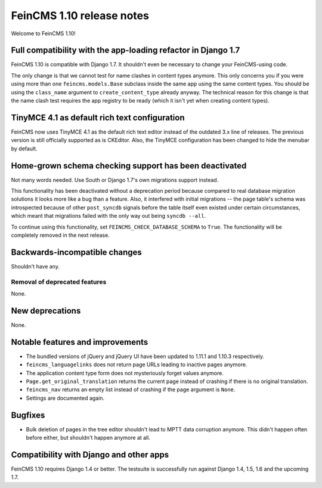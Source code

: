==========================
FeinCMS 1.10 release notes
==========================

Welcome to FeinCMS 1.10!


Full compatibility with the app-loading refactor in Django 1.7
==============================================================

FeinCMS 1.10 is compatible with Django 1.7. It shouldn't even be necessary
to change your FeinCMS-using code.

The only change is that we cannot test for name clashes in content types
anymore. This only concerns you if you were using more than one
``feincms.models.Base`` subclass inside the same app using the same content
types. You should be using the ``class_name`` argument to
``create_content_type`` already anyway.  The technical reason for this change
is that the name clash test requires the app registry to be ready (which it
isn't yet when creating content types).


TinyMCE 4.1 as default rich text configuration
==============================================

FeinCMS now uses TinyMCE 4.1 as the default rich text editor instead of the
outdated 3.x line of releases. The previous version is still officially
supported as is CKEditor. Also, the TinyMCE configuration has been changed to
hide the menubar by default.


Home-grown schema checking support has been deactivated
=======================================================

Not many words needed. Use South or Django 1.7's own migrations support
instead.

This functionality has been deactivated without a deprecation period because
compared to real database migration solutions it looks more like a bug than a
feature. Also, it interfered with initial migrations -- the page table's
schema was introspected because of other ``post_syncdb`` signals before the
table itself even existed under certain circumstances, which meant that
migrations failed with the only way out being ``syncdb --all``.

To continue using this functionality, set ``FEINCMS_CHECK_DATABASE_SCHEMA``
to ``True``. The functionality will be completely removed in the next release.


Backwards-incompatible changes
==============================

Shouldn't have any.


Removal of deprecated features
------------------------------

None.


New deprecations
================

None.



Notable features and improvements
=================================

* The bundled versions of jQuery and jQuery UI have been updated to 1.11.1
  and 1.10.3 respectively.

* ``feincms_languagelinks`` does not return page URLs leading to inactive
  pages anymore.

* The application content type form does not mysteriously forget values
  anymore.

* ``Page.get_original_translation`` returns the current page instead of
  crashing if there is no original translation.

* ``feincms_nav`` returns an empty list instead of crashing if the page
  argument is ``None``.

* Settings are documented again.


Bugfixes
========

* Bulk deletion of pages in the tree editor shouldn't lead to MPTT data
  corruption anymore. This didn't happen often before either, but shouldn't
  happen anymore at all.


Compatibility with Django and other apps
========================================

FeinCMS 1.10 requires Django 1.4 or better. The testsuite is successfully run
against Django 1.4, 1.5, 1.6 and the upcoming 1.7.
